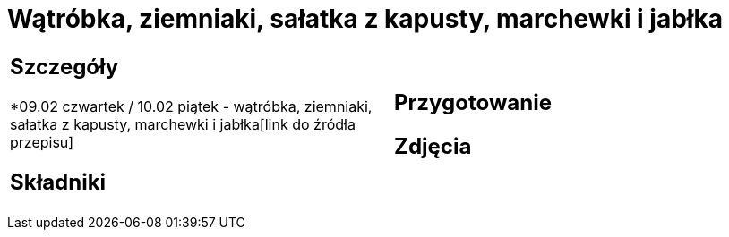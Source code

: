 = Wątróbka, ziemniaki, sałatka z kapusty, marchewki i jabłka

[cols=".<a,.<a"]
[frame=none]
[grid=none]
|===
|
== Szczegóły
*09.02 czwartek / 10.02 piątek - wątróbka, ziemniaki, sałatka z kapusty, marchewki i jabłka[link do źródła przepisu]

== Składniki

|
== Przygotowanie

== Zdjęcia
|===
